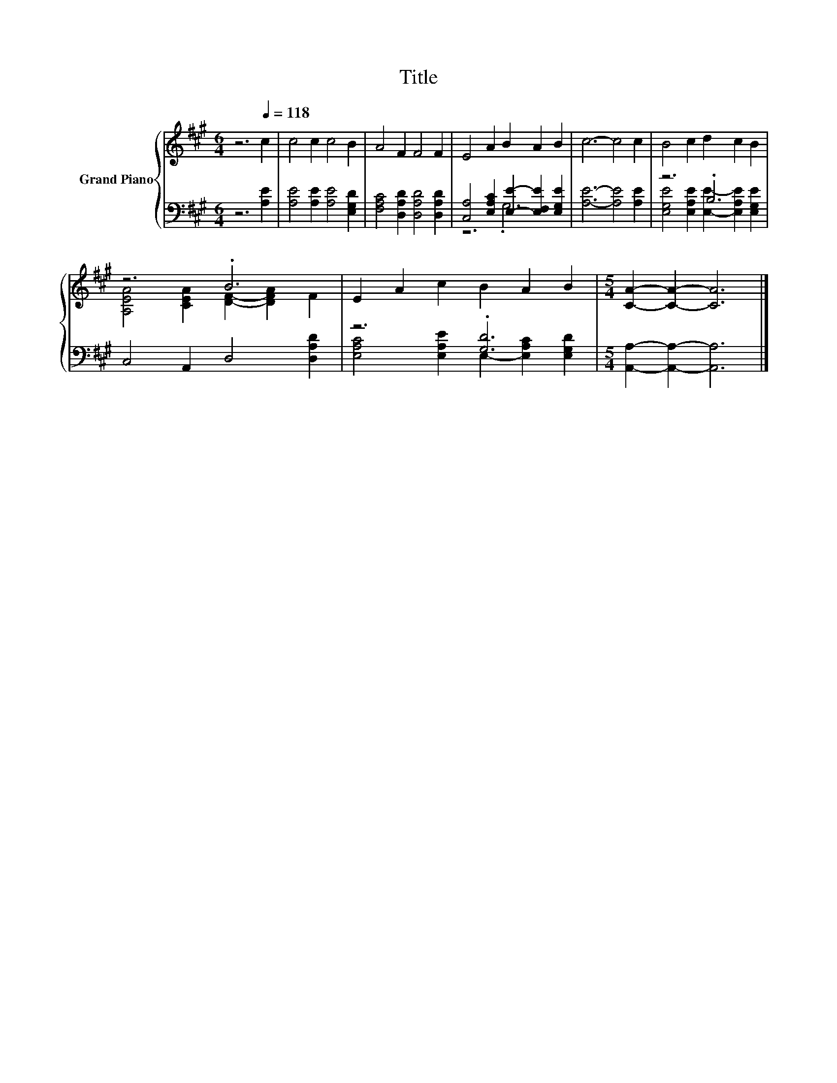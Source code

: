 X:1
T:Title
%%score { ( 1 4 ) | ( 2 3 ) }
L:1/8
M:6/4
K:A
V:1 treble nm="Grand Piano"
V:4 treble 
V:2 bass 
V:3 bass 
V:1
 z6[Q:1/4=118] c2 | c4 c2 c4 B2 | A4 F2 F4 F2 | E4 A2 B2 A2 B2 | c6- c4 c2 | B4 c2 d2 c2 B2 | %6
 z6 .B6 | E2 A2 c2 B2 A2 B2 |[M:5/4] [CA]2- [CA]2- [CA]6 |] %9
V:2
 z6 [A,E]2 | [A,E]4 [A,E]2 [A,E]4 [E,G,D]2 | [F,A,C]4 [D,A,D]2 [D,A,D]4 [D,A,D]2 | %3
 [C,A,]4 [E,A,C]2 [E,E]2- [E,F,E]2 [E,G,E]2 | [A,E]6- [A,E]4 [A,E]2 | z6 .B,6 | %6
 C,4 A,,2 D,4 [D,A,D]2 | z6 .[G,D]6 |[M:5/4] [A,,A,]2- [A,,A,]2- [A,,A,]6 |] %9
V:3
 x8 | x12 | x12 | z6 .G,6 | x12 | [E,G,E]4 [E,A,E]2 [E,E]2- [E,A,E]2 [E,G,E]2 | x12 | %7
 [E,A,C]4 [E,A,E]2 E,2- [E,A,C]2 [E,G,D]2 |[M:5/4] x10 |] %9
V:4
 x8 | x12 | x12 | x12 | x12 | x12 | [A,EA]4 [CEA]2 [DF]2- [DFA]2 F2 | x12 |[M:5/4] x10 |] %9

